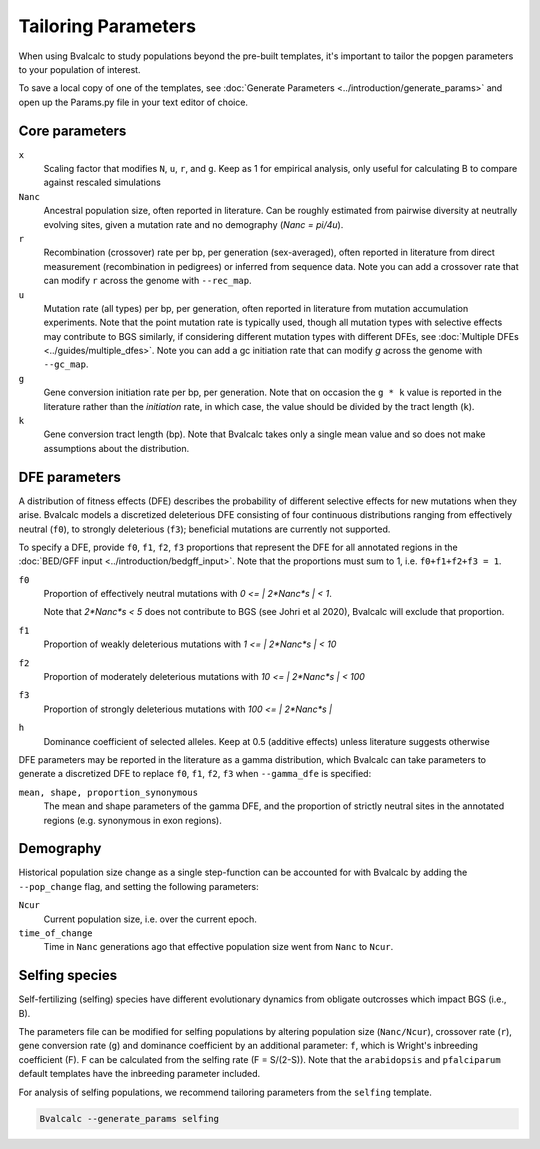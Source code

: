 Tailoring Parameters
=========================

When using Bvalcalc to study populations beyond the pre-built templates, it's important to tailor the popgen parameters to your population of interest.

To save a local copy of one of the templates, see :doc:`Generate Parameters <../introduction/generate_params>` and open up the Params.py file in your text editor of choice.

Core parameters
----------------
``x`` 
    Scaling factor that modifies ``N``, ``u``, ``r``, and ``g``. Keep as 1 for empirical analysis, only useful for calculating B to compare against rescaled simulations
``Nanc``
    Ancestral population size, often reported in literature. Can be roughly estimated from pairwise diversity at neutrally evolving sites, given a mutation rate and no demography (`Nanc = pi/4u`).
``r``
    Recombination (crossover) rate per bp, per generation (sex-averaged), often reported in literature from direct measurement (recombination in pedigrees) or inferred from sequence data. Note you can add a crossover rate that can modify ``r`` across the genome with ``--rec_map``. 
``u``   
    Mutation rate (all types) per bp, per generation, often reported in literature from mutation accumulation experiments. Note that the point mutation rate is typically used, though all mutation types with selective effects may contribute to BGS similarly, if considering different mutation types with different DFEs, see :doc:`Multiple DFEs <../guides/multiple_dfes>`. Note you can add a gc initiation rate that can modify `g` across the genome with ``--gc_map``. 
``g`` 
    Gene conversion initiation rate per bp, per generation. Note that on occasion the ``g * k`` value is reported in the literature rather than the *initiation* rate, in which case, the value should be divided by the tract length (``k``). 
``k``
    Gene conversion tract length (bp). Note that Bvalcalc takes only a single mean value and so does not make assumptions about the distribution.

DFE parameters
----------------

A distribution of fitness effects (DFE) describes the probability of different selective effects for new mutations when they arise.
Bvalcalc models a discretized deleterious DFE consisting of four continuous distributions ranging from effectively neutral (``f0``), to strongly deleterious (``f3``); beneficial mutations are currently not supported.

To specify a DFE, provide ``f0``, ``f1``, ``f2``, ``f3`` proportions that represent the DFE for all annotated regions in the :doc:`BED/GFF input <../introduction/bedgff_input>`. Note that the proportions must sum to 1, i.e. ``f0+f1+f2+f3 = 1``.


``f0`` 
    Proportion of effectively neutral mutations with `0 <= | 2*Nanc*s | < 1`.
    
    Note that `2*Nanc*s < 5` does not contribute to BGS (see Johri et al 2020), Bvalcalc will exclude that proportion.
``f1``
    Proportion of weakly deleterious mutations with `1 <= | 2*Nanc*s | < 10`
``f2`` 
    Proportion of moderately deleterious mutations with `10 <= | 2*Nanc*s | < 100`
``f3``
    Proportion of strongly deleterious mutations with `100 <= | 2*Nanc*s |` 
``h``
    Dominance coefficient of selected alleles. Keep at 0.5 (additive effects) unless literature suggests otherwise

DFE parameters may be reported in the literature as a gamma distribution, which Bvalcalc can take parameters to generate a discretized DFE to replace ``f0``, ``f1``, ``f2``, ``f3`` when ``--gamma_dfe`` is specified:

``mean, shape, proportion_synonymous``
    The mean and shape parameters of the gamma DFE, and the proportion of strictly neutral sites in the annotated regions (e.g. synonymous in exon regions). 


Demography
-----------

Historical population size change as a single step-function can be accounted for with Bvalcalc by adding the ``--pop_change`` flag, and setting the following parameters:

``Ncur`` 
    Current population size, i.e. over the current epoch.

``time_of_change`` 
    Time in ``Nanc`` generations ago that effective population size went from ``Nanc`` to ``Ncur``.

Selfing species
---------------

Self-fertilizing (selfing) species have different evolutionary dynamics from obligate outcrosses which impact BGS (i.e., B).

The parameters file can be modified for selfing populations by altering population size (``Nanc/Ncur``), crossover rate (``r``), gene conversion rate (``g``) and dominance coefficient by an additional parameter: ``f``, which is Wright's inbreeding coefficient (F). F can be calculated from the selfing rate (F = S/(2-S)). Note that the ``arabidopsis`` and ``pfalciparum`` default templates have the inbreeding parameter included.

For analysis of selfing populations, we recommend tailoring parameters from the ``selfing`` template.

.. code-block:: bash

    Bvalcalc --generate_params selfing


